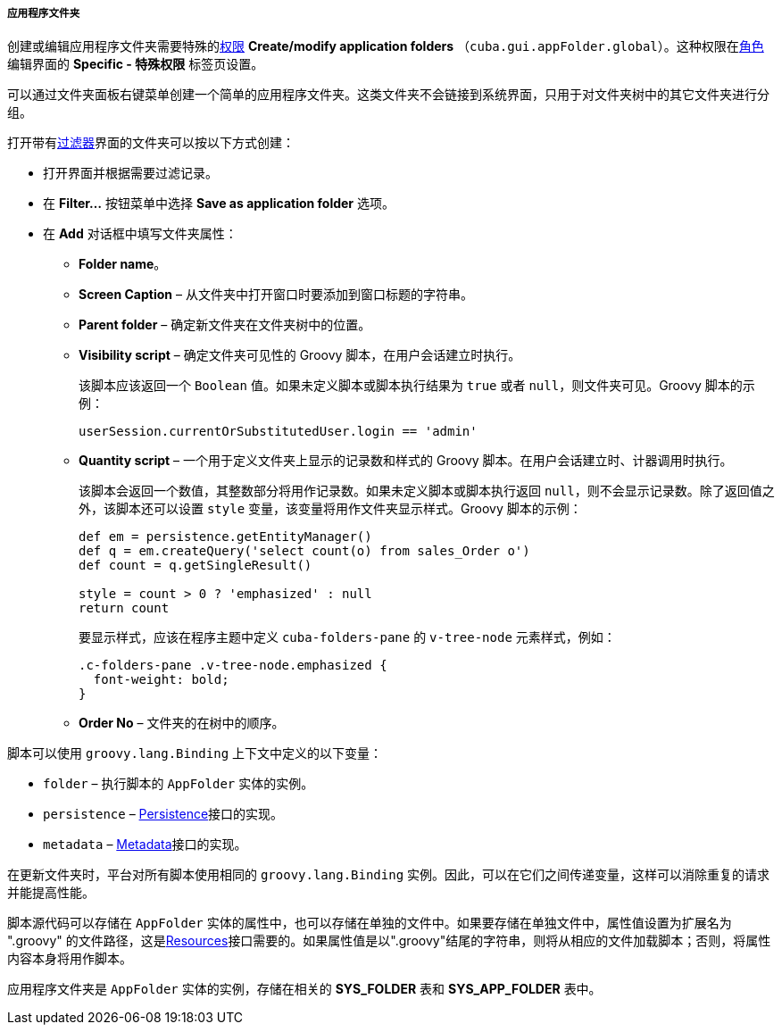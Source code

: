 :sourcesdir: ../../../../../source

[[application_folder]]
===== 应用程序文件夹

创建或编辑应用程序文件夹需要特殊的<<permissions,权限>> *Create/modify application folders* （`cuba.gui.appFolder.global`）。这种权限在<<roles,角色>>编辑界面的 **Specific - 特殊权限** 标签页设置。

可以通过文件夹面板右键菜单创建一个简单的应用程序文件夹。这类文件夹不会链接到系统界面，只用于对文件夹树中的其它文件夹进行分组。

打开带有<<gui_Filter,过滤器>>界面的文件夹可以按以下方式创建：

* 打开界面并根据需要过滤记录。

* 在 *Filter...* 按钮菜单中选择 *Save as application folder* 选项。

* 在 *Add* 对话框中填写文件夹属性：

** *Folder name*。

** *Screen Caption* – 从文件夹中打开窗口时要添加到窗口标题的字符串。

** *Parent folder* – 确定新文件夹在文件夹树中的位置。

** *Visibility script* – 确定文件夹可见性的 Groovy 脚本，在用户会话建立时执行。
+
该脚本应该返回一个 `Boolean` 值。如果未定义脚本或脚本执行结果为 `true` 或者 `null`，则文件夹可见。Groovy 脚本的示例：
+
[source, groovy]
----
userSession.currentOrSubstitutedUser.login == 'admin'
----

** *Quantity script* – 一个用于定义文件夹上显示的记录数和样式的 Groovy 脚本。在用户会话建立时、计器调用时执行。
+
该脚本会返回一个数值，其整数部分将用作记录数。如果未定义脚本或脚本执行返回 `null`，则不会显示记录数。除了返回值之外，该脚本还可以设置 `style` 变量，该变量将用作文件夹显示样式。Groovy 脚本的示例：
+
[source, java]
----
def em = persistence.getEntityManager()
def q = em.createQuery('select count(o) from sales_Order o')
def count = q.getSingleResult()

style = count > 0 ? 'emphasized' : null
return count
----
+
要显示样式，应该在程序主题中定义 `cuba-folders-pane` 的 `v-tree-node` 元素样式，例如：
+
[source, css]
----
.c-folders-pane .v-tree-node.emphasized {
  font-weight: bold;
}
----

** *Order No* – 文件夹的在树中的顺序。

脚本可以使用 `groovy.lang.Binding` 上下文中定义的以下变量：

* `folder` – 执行脚本的 `AppFolder` 实体的实例。

* `persistence` – <<persistence,Persistence>>接口的实现。

* `metadata` – <<metadata,Metadata>>接口的实现。

在更新文件夹时，平台对所有脚本使用相同的 `groovy.lang.Binding` 实例。因此，可以在它们之间传递变量，这样可以消除重复的请求并能提高性能。

脚本源代码可以存储在 `AppFolder` 实体的属性中，也可以存储在单独的文件中。如果要存储在单独文件中，属性值设置为扩展名为 ".groovy" 的文件路径，这是<<resources,Resources>>接口需要的。如果属性值是以".groovy"结尾的字符串，则将从相应的文件加载脚本；否则，将属性内容本身将用作脚本。

应用程序文件夹是 `AppFolder` 实体的实例，存储在相关的 *SYS_FOLDER* 表和 *SYS_APP_FOLDER* 表中。

